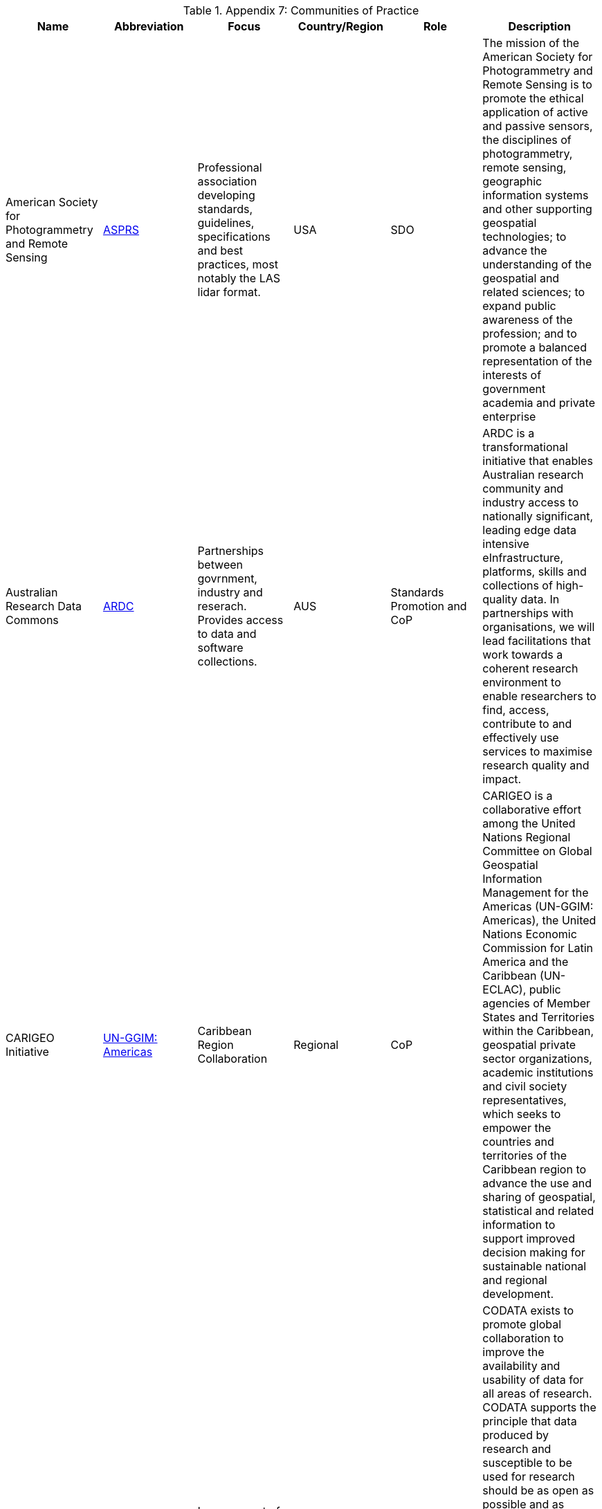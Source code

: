 .Appendix 7: Communities of Practice
|===
| Name | Abbreviation | Focus | Country/Region | Role | Description


| American Society for Photogrammetry and Remote Sensing
| http://www.asprs.org[ASPRS]
| Professional association developing standards, guidelines, specifications and best practices, most notably the LAS lidar format.
| USA
| SDO
| The mission of the American Society for Photogrammetry and Remote Sensing is to promote the ethical application of active and passive sensors, the disciplines of photogrammetry, remote sensing, geographic information systems and other supporting geospatial technologies; to advance the understanding of the geospatial and related sciences; to expand public awareness of the profession; and to promote a balanced representation of the interests of government academia and private enterprise


| Australian Research Data Commons
| http://ardc.edu.au/[ARDC]
| Partnerships between govrnment, industry and reserach. Provides access to data and software collections.
| AUS
| Standards Promotion and CoP
| ARDC is a transformational initiative that enables Australian research community and industry access to nationally significant, leading edge data intensive eInfrastructure, platforms, skills and collections of high-quality data. In partnerships with organisations, we will lead facilitations that work towards a coherent research environment to enable researchers to find, access, contribute to and effectively use services to maximise research quality and impact.


| CARIGEO Initiative
| http://www.un-ggim-americas.org/en/[UN-GGIM: Americas]
| Caribbean Region Collaboration
| Regional
| CoP
| CARIGEO is a collaborative effort among the United Nations Regional Committee on Global Geospatial Information Management for the Americas (UN-GGIM: Americas), the United Nations Economic Commission for Latin America and the Caribbean (UN-ECLAC), public agencies of Member States and Territories within the Caribbean, geospatial private sector organizations, academic institutions and civil society representatives, which seeks to empower the countries and territories of the Caribbean region to advance the use and sharing of geospatial, statistical and related information to support improved decision making for sustainable national and regional development.


| Committee on Data of the International Science Council
| https://codata.org/about-codata/[CODATA]
| Improvement of availability and usability of data for all areas of research
| Global
| Standards Promotion and CoP
| CODATA exists to promote global collaboration to improve the availability and usability of data for all areas of research.  CODATA supports the principle that data produced by research and susceptible to be used for research should be as open as possible and as closed as necessary.  CODATA works also to advance the interoperability and the usability of such data: research data should be intelligently open or FAIR. By promoting the policy, technological and cultural changes that are essential to promote Open Science, CODATA helps advance ISC’s vision and mission of advancing science as a global public good.


| Earth Science Information Partners
| https://www.esipfed.org/[ESIP]
| Earth Science
| USA
| Standards Promotion and CoP
| Earth Science Information Partners (ESIP) is a 501(c)(3) nonprofit supported by NASA, NOAA, USGS and 130+ member organizations. Leader in promoting the collection, stewardship and use of Earth science data, information and knowledge that is responsive to societal needs. Supports the networking and data dissemination needs of our members and the global Earth science data community by linking the functional sectors of observation, research, application, education and use of Earth science.


| Global Earth Observation System of Systems
| https://earthobservations.org/geoss.php[GEOSS]
| 4 working groups focusing on Capacity Development, Climate Change, Disaster Risk Reduction, and Data
| Global
| CoP
| More than 60 global and regional initiatives are contributing to Earth observation data, services, knowledge and capacity development. The GEO Work Programme encompasses biodiversity observations, ecosystem accounting, water resources management, agriculture, food security and many more.


| GO-FAIR
| http://www.go-fair.org/[GO-FAIR]
|
| Europe
| Standards Promotion and CoP
| GO FAIR is a bottom-up, stakeholder-driven and self-governed initiative that aims to implement the FAIR data principles, making data Findable, Accessible, Interoperable and Reusable (FAIR). It offers an open and inclusive ecosystem for individuals, institutions and organisations working together through Implementation Networks (INs). The INs are active in three activity pillars: GO CHANGE, GO TRAIN and GO BUILD.


| Infrastructure for Spatial Information in Europe
| http://inspire.ec.europa.eu/[INSPIRE]
| European Region
| Europe
| Standards Promotion and CoP
| INSPIRE Directive aims to create a European Union spatial data infrastructure for the purposes of EU environmental policies and policies or activities which may have an impact on the environment. This European Spatial Data Infrastructure will enable the sharing of environmental spatial information among public sector organisations, facilitate public access to spatial information across Europe and assist in policy-making across boundaries.


| International Federation of Surveyors
| https://www.fig.net[FIG]
| Surveying, Land Administration,  Geospatial
| Global
| CoP
| FIG is a UN and World Bank recognized NGO covering FIG covering a range of professional fields within the global surveying community, hereunder surveying, cadastre, valuation, mapping, geodesy, hydrography, geospatial, and quantity surveyors and provides an international forum for discussion and development aiming to promote professional practice and standards.


| International Network of Soil Information Institutions
| http://www.fao.org/global-soil-partnership/insii/en/[INSII]
| Soils
| Global
| Standards Promotion and CoP
| The International Network of Soil Information Institutions (INSII) is composed by nationally mandated institutions and Global Soil Partnership partners developing the Global Soil Information System (GLOSIS).  GLOSIS is a standards-based SDI for brining together and sharing soils infomration from cooperating national institutions.


| International Oceanographic Data and Information Exchange
| https://www.iode.org/[IODE]
| Marine
| Global
| Standards Promotion and CoP
| The International Oceanographic Data and Information Exchange is a specialialized programme within the Intergovernmental Oceanographic Commission (IOC). Its primary purpose is to enhance marine research and realted activities and promoting/supporting the exhange of marine data and information between particpating Member States.


| International Hydrographic Organization
| https://iho.int/[IHO]
| Marine
| Global
| Standards Promotion and CoP
| IHO supports the Marine CoP


| ISO/TC 211 Geographic Information / Geomatics
| https://committee.iso.org/home/tc211[ISO TC/211]
| ISO/TC 211 WGs include focus on several CoPs
| Global
| Standards Promotion and CoP
| ISO/TC 211 has WG activities that support CoPs in the following areas:  Geodetic Networks, Land Administration, Metadata and Catalogue,


| One Geology
| https://www.onegeology.org[OneGeology]
| Geology
| Global
| Standards Promotion and CoP
| International initiative of the geological surveys of the world who are working together with the support of international organisations, regional organisations and industry sponsors. OneGeology works to improve the WWW accessibility (including interoperability) and usefulness of global geoscience data needed to address many societal issues including mitigation of hazards, meeting resource requirements, and climate change.


| Open Geospatial Consortium Domain Working Groups
| https://www.ogc.org/projects/groups/wg[OGC]
| over 40 different Domain Working Groups supporting a range of CoPs including Agriculture, Aviation, Meteorology, Emergency and Disaster Mgt
| Global
| Standards Promotion and CoP
| OGC Domain Working Groups  provide a forum for discussion of key interoperability requirements and issues, discussion and review of implementation specifications, and presentations on key technology areas relevant to solving geospatial interoperability issues in a particular community of practice or technology area.   DWGs include over 40 areas of focus, including:Agriculture, Aviation, Big Data, Earth System Science, Engery and Utilities,  Health, Meteorology and Oceanography, Marine, Emergency and Disaster Management, and Smart Cities.


| Research Data Alliance
| https://rd-alliance.org/[RDA]
| 95 working and interest groups coveing all areas of reserach, development of best practice , etc.
| Global
| Standards Promotion and CoP
| With over 10000 members from 145 countries, RDA provides a neutral space where its members can come together to develop and adopt infrastructure that promotes data-sharing and data-driven research


| UN-GGIM WG on Geospatial Infomration and Services for Disasters
| http://ggim.un.org/UNGGIM-wg5/[UN-GGIM-WG5]
| Emergency, Disaster Management
| Global
| CoP
| This WG has a mandate mandate to develop and implement a strategic framework that brings all stakeholders and partners involved in Disaster Risk Reduction and/or Emergency Management together to ensure that quality geospatial information and services are available and accessible in a timely and coordinated way to support decision-making and operations within and across all sectors and phases of disaster risk management.


| UNGGIM Expert Group on Land Administration and Management
| http://ggim.un.org/UN-EG-LAM/[UNGGIM-EG-LAM]
| Land Administration
| Global
| CoP
| This UN-GGIM Expert Committee promotes the use of geospatial information tools and systems to improve the legal certainty of all citizens in the world with respect to the registration of the relation between people and land.


| UNGGIM WG on Marine Geospatial Information
| http://ggim.un.org/UNGGIM-wg8/[UNGGIM-WG-MGI]
| Marine
| Global
| CoP
| The UNGGIM Marine WG supports raising awareness of the importance of marine geospatial infomration, and encourages the use of internationally agreed-upon geospatial information frameworks, schemas, systems and established standards to improve the growing inter-dependent relationships between people and the marine environments; and


| US Geospatial Intelligence Foundation
| https://www.usgif.org[USGIF]
| Defense, Intelligence, Homeland Security
| USA
| CoP
| The USGIF Is a  nonprofit educational foundation dedicated to promoting the geospatial intelligence tradecraft and developing a stronger GEOINT Community with government, industry, academia, professional organizations, and individuals who develop and apply geospatial intelligence to address national security challenges.


| World Meteorological Organization
| https://public.wmo.int/en[WMO]
| Weather, Climate, Water Resources
| Global
| Standards Promotion and CoP
| The World Meteorological Organization is a specialized agency of the United Nations responsible for promoting international cooperation on atmospheric science, climatology, hydrology and geophysics (source Wikipedia)

|===
